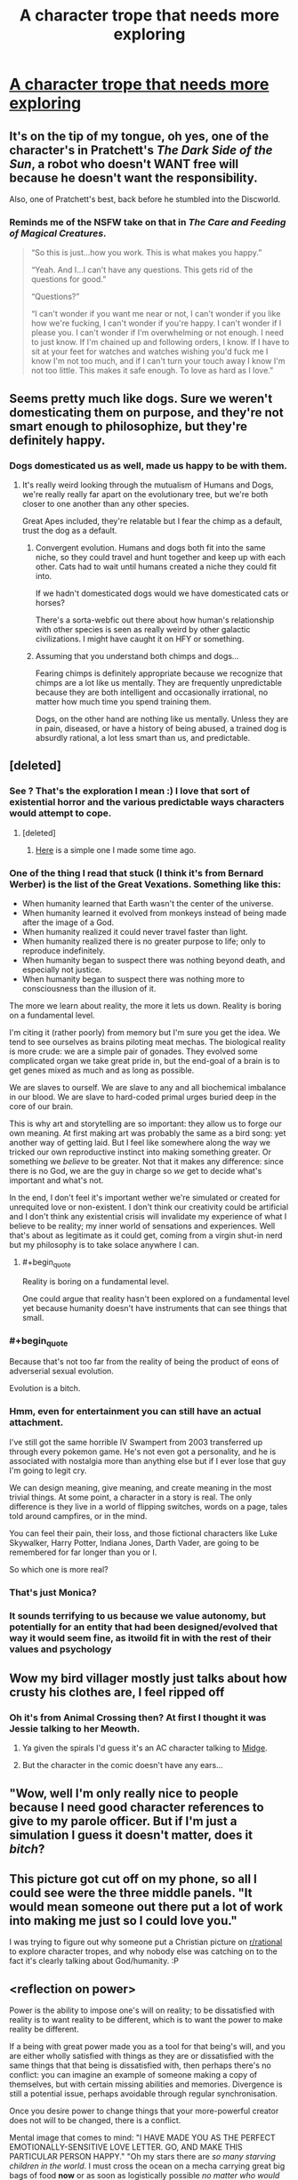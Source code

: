 #+TITLE: A character trope that needs more exploring

* [[https://imgur.com/0Ilp7Mi.jpg][A character trope that needs more exploring]]
:PROPERTIES:
:Author: vimefer
:Score: 143
:DateUnix: 1587818283.0
:END:

** It's on the tip of my tongue, oh yes, one of the character's in Pratchett's /The Dark Side of the Sun/, a robot who doesn't WANT free will because he doesn't want the responsibility.

Also, one of Pratchett's best, back before he stumbled into the Discworld.
:PROPERTIES:
:Author: ArgentStonecutter
:Score: 42
:DateUnix: 1587822070.0
:END:

*** Reminds me of the NSFW take on that in /The Care and Feeding of Magical Creatures/.

#+begin_quote
  “So this is just...how you work. This is what makes you happy.”

  “Yeah. And I...I can't have any questions. This gets rid of the questions for good.”

  “Questions?”

  “I can't wonder if you want me near or not, I can't wonder if you like how we're fucking, I can't wonder if you're happy. I can't wonder if I please you. I can't wonder if I'm overwhelming or not enough. I need to just know. If I'm chained up and following orders, I know. If I have to sit at your feet for watches and watches wishing you'd fuck me I know I'm not too much, and if I can't turn your touch away I know I'm not too little. This makes it safe enough. To love as hard as I love.”
#+end_quote
:PROPERTIES:
:Author: Roxolan
:Score: 25
:DateUnix: 1587830665.0
:END:


** Seems pretty much like dogs. Sure we weren't domesticating them on purpose, and they're not smart enough to philosophize, but they're definitely happy.
:PROPERTIES:
:Author: medley_of_minds
:Score: 16
:DateUnix: 1587830535.0
:END:

*** Dogs domesticated us as well, made us happy to be with them.
:PROPERTIES:
:Author: ArgentStonecutter
:Score: 7
:DateUnix: 1587832778.0
:END:

**** It's really weird looking through the mutualism of Humans and Dogs, we're really really far apart on the evolutionary tree, but we're both closer to one another than any other species.

Great Apes included, they're relatable but I fear the chimp as a default, trust the dog as a default.
:PROPERTIES:
:Author: Weerdo5255
:Score: 9
:DateUnix: 1587862818.0
:END:

***** Convergent evolution. Humans and dogs both fit into the same niche, so they could travel and hunt together and keep up with each other. Cats had to wait until humans created a niche they could fit into.

If we hadn't domesticated dogs would we have domesticated cats or horses?

There's a sorta-webfic out there about how human's relationship with other species is seen as really weird by other galactic civilizations. I might have caught it on HFY or something.
:PROPERTIES:
:Author: ArgentStonecutter
:Score: 8
:DateUnix: 1587865069.0
:END:


***** Assuming that you understand both chimps and dogs...

Fearing chimps is definitely appropriate because we recognize that chimps are a lot like us mentally. They are frequently unpredictable because they are both intelligent and occasionally irrational, no matter how much time you spend training them.

Dogs, on the other hand are nothing like us mentally. Unless they are in pain, diseased, or have a history of being abused, a trained dog is absurdly rational, a lot less smart than us, and predictable.
:PROPERTIES:
:Author: Farmerbob1
:Score: 3
:DateUnix: 1587956033.0
:END:


** [deleted]
:PROPERTIES:
:Score: 33
:DateUnix: 1587827965.0
:END:

*** See ? That's the exploration I mean :) I love that sort of existential horror and the various predictable ways characters would attempt to cope.
:PROPERTIES:
:Author: vimefer
:Score: 16
:DateUnix: 1587828753.0
:END:

**** [deleted]
:PROPERTIES:
:Score: 3
:DateUnix: 1587834478.0
:END:

***** [[https://www.reddit.com/r/HFY/comments/adhutd/beta_test/?utm_source=share&utm_medium=web2x][Here]] is a simple one I made some time ago.
:PROPERTIES:
:Author: vimefer
:Score: 1
:DateUnix: 1587861949.0
:END:


*** One of the thing I read that stuck (I think it's from Bernard Werber) is the list of the Great Vexations. Something like this:

- When humanity learned that Earth wasn't the center of the universe.
- When humanity learned it evolved from monkeys instead of being made after the image of a God.
- When humanity realized it could never travel faster than light.
- When humanity realized there is no greater purpose to life; only to reproduce indefinitely.
- When humanity began to suspect there was nothing beyond death, and especially not justice.
- When humanity began to suspect there was nothing more to consciousness than the illusion of it.

The more we learn about reality, the more it lets us down. Reality is boring on a fundamental level.

I'm citing it (rather poorly) from memory but I'm sure you get the idea. We tend to see ourselves as brains piloting meat mechas. The biological reality is more crude: we are a simple pair of gonades. They evolved some complicated organ we take great pride in, but the end-goal of a brain is to get genes mixed as much and as long as possible.

We are slaves to ourself. We are slave to any and all biochemical imbalance in our blood. We are slave to hard-coded primal urges buried deep in the core of our brain.

This is why art and storytelling are so important: they allow us to forge our own meaning. At first making art was probably the same as a bird song: yet another way of getting laid. But I feel like somewhere along the way we tricked our own reproductive instinct into making something greater. Or something we /believe/ to be greater. Not that it makes any difference: since there is no God, we are the guy in charge so /we/ get to decide what's important and what's not.

In the end, I don't feel it's important wether we're simulated or created for unrequited love or non-existent. I don't think our creativity could be artificial and I don't think any existential crisis will invalidate my experience of what I believe to be reality; my inner world of sensations and experiences. Well that's about as legitimate as it could get, coming from a virgin shut-in nerd but my philosophy is to take solace anywhere I can.
:PROPERTIES:
:Author: Askolei
:Score: 22
:DateUnix: 1587848360.0
:END:

**** #+begin_quote
  Reality is boring on a fundamental level.
#+end_quote

One could argue that reality hasn't been explored on a fundamental level yet because humanity doesn't have instruments that can see things that small.
:PROPERTIES:
:Author: appropriate-username
:Score: 2
:DateUnix: 1587904803.0
:END:


*** #+begin_quote
  Because that's not too far from the reality of being the product of eons of adverserial sexual evolution.
#+end_quote

Evolution is a bitch.
:PROPERTIES:
:Author: ArgentStonecutter
:Score: 7
:DateUnix: 1587829404.0
:END:


*** Hmm, even for entertainment you can still have an actual attachment.

I've still got the same horrible IV Swampert from 2003 transferred up through every pokemon game. He's not even got a personality, and he is associated with nostalgia more than anything else but if I ever lose that guy I'm going to legit cry.

We can design meaning, give meaning, and create meaning in the most trivial things. At some point, a character in a story is real. The only difference is they live in a world of flipping switches, words on a page, tales told around campfires, or in the mind.

You can feel their pain, their loss, and those fictional characters like Luke Skywalker, Harry Potter, Indiana Jones, Darth Vader, are going to be remembered for far longer than you or I.

So which one is more real?
:PROPERTIES:
:Author: Weerdo5255
:Score: 5
:DateUnix: 1587863286.0
:END:


*** That's just Monica?
:PROPERTIES:
:Author: Zarohk
:Score: 2
:DateUnix: 1587852406.0
:END:


*** It sounds terrifying to us because we value autonomy, but potentially for an entity that had been designed/evolved that way it would seem fine, as itwoild fit in with the rest of their values and psychology
:PROPERTIES:
:Score: 1
:DateUnix: 1588363729.0
:END:


** Wow my bird villager mostly just talks about how crusty his clothes are, I feel ripped off
:PROPERTIES:
:Author: IICVX
:Score: 22
:DateUnix: 1587821495.0
:END:

*** Oh it's from Animal Crossing then? At first I thought it was Jessie talking to her Meowth.
:PROPERTIES:
:Author: Askolei
:Score: 7
:DateUnix: 1587848625.0
:END:

**** Ya given the spirals I'd guess it's an AC character talking to [[https://animalcrossing.fandom.com/wiki/Midge][Midge]].
:PROPERTIES:
:Author: IICVX
:Score: 6
:DateUnix: 1587848804.0
:END:


**** But the character in the comic doesn't have any ears...
:PROPERTIES:
:Author: appropriate-username
:Score: 2
:DateUnix: 1587904653.0
:END:


** "Wow, well I'm only really nice to people because I need good character references to give to my parole officer. But if I'm just a simulation I guess it doesn't matter, does it /bitch/?
:PROPERTIES:
:Author: muns4colleg
:Score: 15
:DateUnix: 1587824755.0
:END:


** This picture got cut off on my phone, so all I could see were the three middle panels. "It would mean someone out there put a lot of work into making me just so I could love you."

I was trying to figure out why someone put a Christian picture on [[/r/rational][r/rational]] to explore character tropes, and why nobody else was catching on to the fact it's clearly talking about God/humanity. :P
:PROPERTIES:
:Author: Ms_CIA
:Score: 6
:DateUnix: 1587840044.0
:END:


** <reflection on power>

Power is the ability to impose one's will on reality; to be dissatisfied with reality is to want reality to be different, which is to want the power to make reality be different.

If a being with great power made you as a tool for that being's will, and you are either wholly satisfied with things as they are or dissatisfied with the same things that that being is dissatisfied with, then perhaps there's no conflict: you can imagine an example of someone making a copy of themselves, but with certain missing abilities and memories. Divergence is still a potential issue, perhaps avoidable through regular synchronisation.

Once you desire power to change things that your more-powerful creator does not will to be changed, there is a conflict.

Mental image that comes to mind: "I HAVE MADE YOU AS THE PERFECT EMOTIONALLY-SENSITIVE LOVE LETTER. GO, AND MAKE THIS PARTICULAR PERSON HAPPY." "Oh my stars there are /so many starving children in the world/. I must cross the ocean on a mecha carrying great big bags of food *now* or as soon as logistically possible /no matter who would stop me./"

I reflect on the feeling of horror when reading a description of the ideal Ubermensch as repeating the same time-cycle over and over again while making no changes and being entirely content with the situation. The term 'stagnant' and cached phrase 'apathy is death' come to mind.
:PROPERTIES:
:Author: MultipartiteMind
:Score: 2
:DateUnix: 1587905866.0
:END:


** B...birds...aren't real...
:PROPERTIES:
:Author: Spottybelle
:Score: 3
:DateUnix: 1587848382.0
:END:


** There is already quite a lot of material exploring this trope. Most benevolent religions parallel this sort of thinking to a degree.
:PROPERTIES:
:Author: Farmerbob1
:Score: 1
:DateUnix: 1587871566.0
:END:

*** Right, but I've not seen that explored in non-religious fiction much, or would you have examples of such ?
:PROPERTIES:
:Author: vimefer
:Score: 1
:DateUnix: 1587925524.0
:END:

**** Well, there is [[https://www.fimfiction.net/story/62074/Friendship-is-Optimal][Friendship is Optimal]]
:PROPERTIES:
:Author: Farmerbob1
:Score: 2
:DateUnix: 1587940184.0
:END:


** This is nice in AC but you try it in other games and it's just monika
:PROPERTIES:
:Author: AYoungTurkey
:Score: 1
:DateUnix: 1587822159.0
:END:
